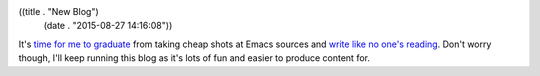 ((title . "New Blog")
 (date . "2015-08-27 14:16:08"))

It's `time for me to graduate`_ from taking cheap shots at Emacs
sources and `write like no one's reading`_.  Don't worry though, I'll
keep running this blog as it's lots of fun and easier to produce
content for.

.. _time for me to graduate: http://emacsninja.com/
.. _write like no one's reading: http://blog.lmorchard.com/2013/02/25/too-long-read-anyway/
